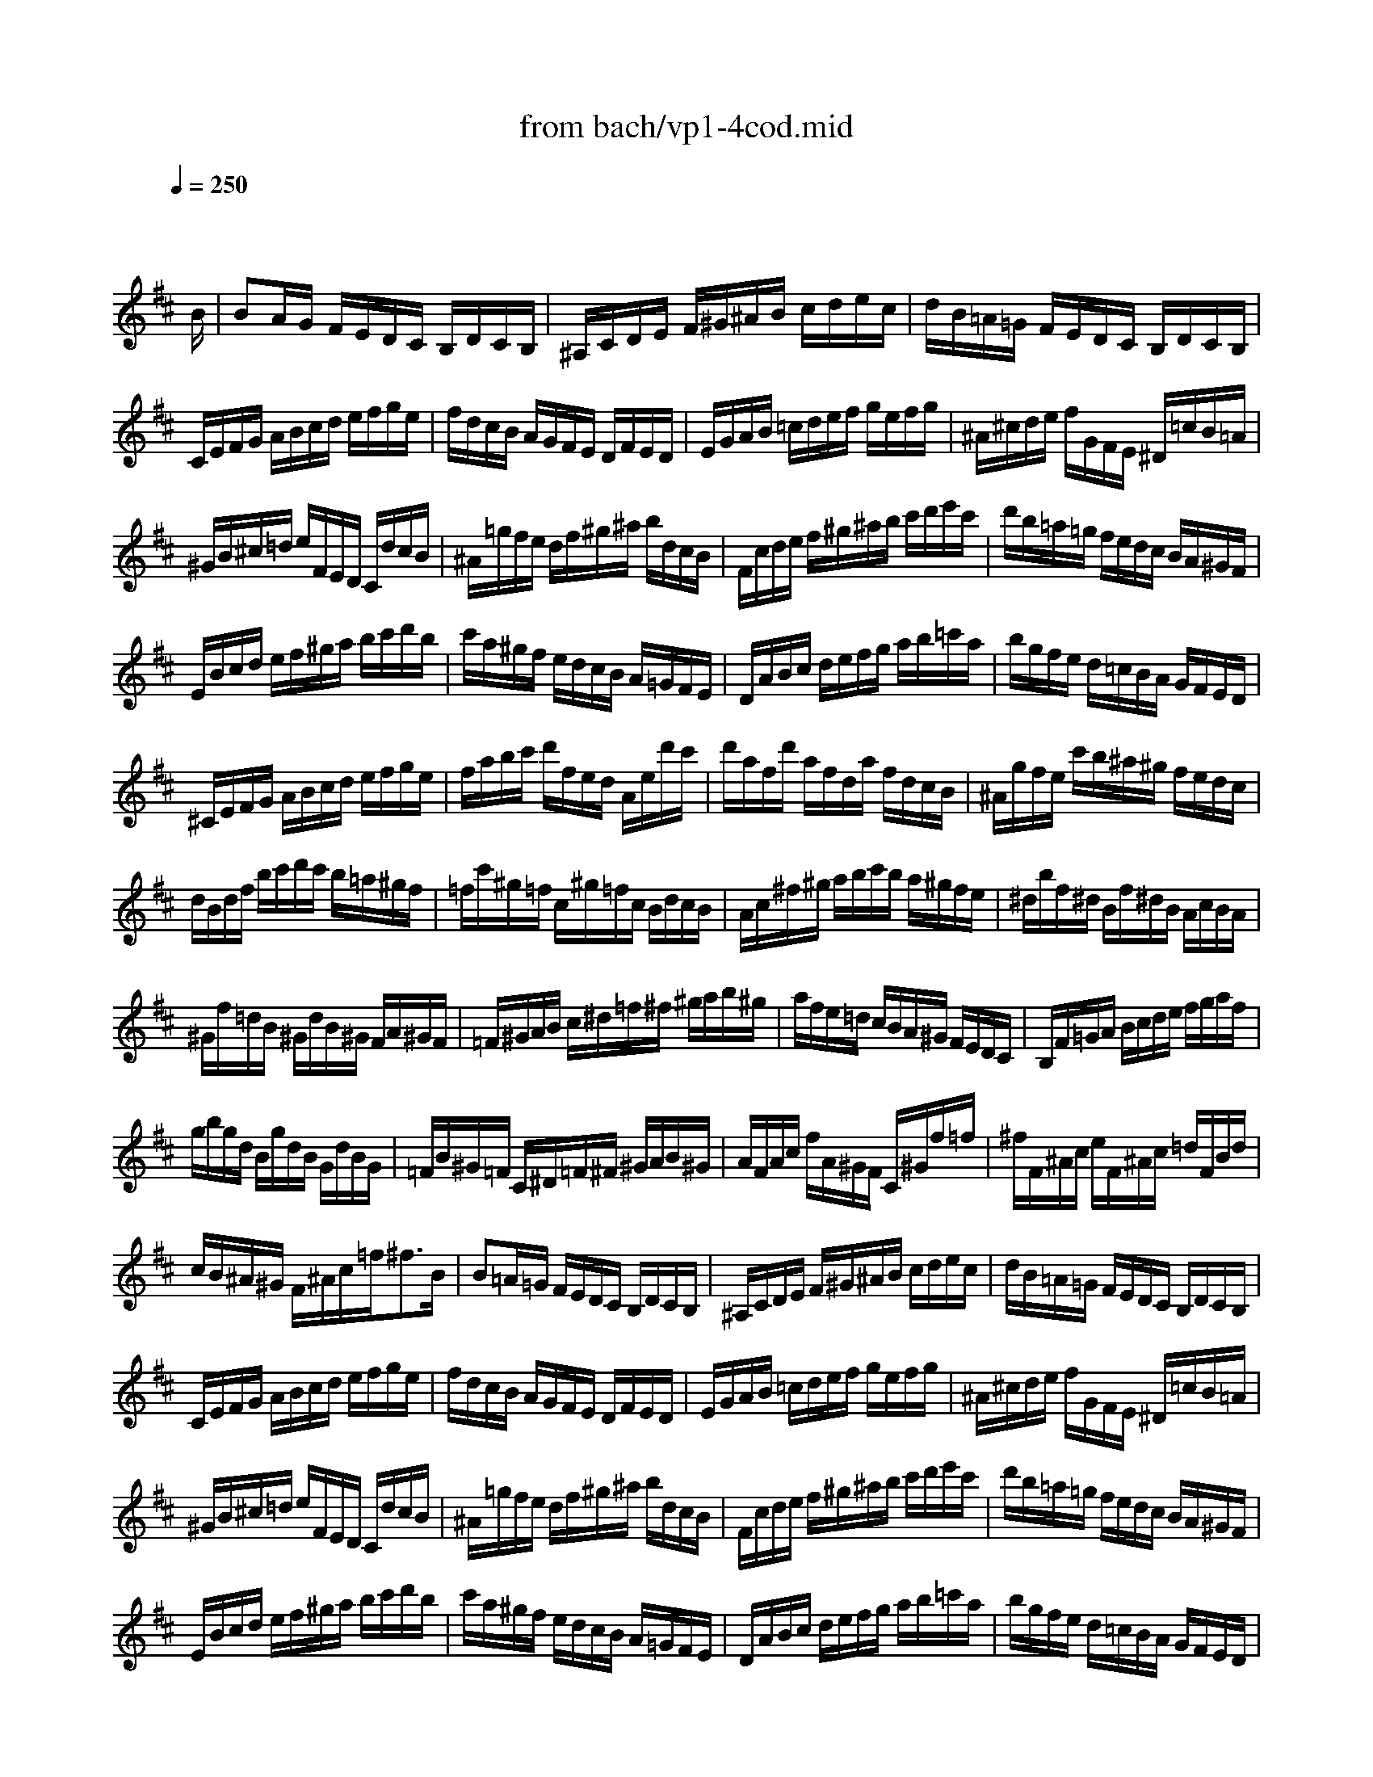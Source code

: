 X: 1
T: from bach/vp1-4cod.mid
M: 3/4
L: 1/8
Q:1/4=250
K:D % 2 sharps
% untitled
% Copyright \0xa9 1996 by David J. Grossman
% David J. Grossman
% A
% A'
% B
% B'
V:1
% Solo Violin
%%MIDI program 40
x4 x3/2
% untitled
% Copyright \0xa9 1996 by David J. Grossman
% David J. Grossman
B/2| \
% A
BA/2G/2 F/2E/2D/2C/2 B,/2D/2C/2B,/2| \
^A,/2C/2D/2E/2 F/2^G/2^A/2B/2 c/2d/2e/2c/2| \
d/2B/2=A/2=G/2 F/2E/2D/2C/2 B,/2D/2C/2B,/2|
C/2E/2F/2G/2 A/2B/2c/2d/2 e/2f/2g/2e/2| \
f/2d/2c/2B/2 A/2G/2F/2E/2 D/2F/2E/2D/2| \
E/2G/2A/2B/2 =c/2d/2e/2f/2 g/2e/2f/2g/2| \
^A/2^c/2d/2e/2 f/2G/2F/2E/2 ^D/2=c/2B/2=A/2|
^G/2B/2^c/2=d/2 e/2F/2E/2D/2 C/2d/2c/2B/2| \
^A/2=g/2f/2e/2 d/2f/2^g/2^a/2 b/2d/2c/2B/2| \
F/2c/2d/2e/2 f/2^g/2^a/2b/2 c'/2d'/2e'/2c'/2| \
d'/2b/2=a/2=g/2 f/2e/2d/2c/2 B/2A/2^G/2F/2|
E/2B/2c/2d/2 e/2f/2^g/2a/2 b/2c'/2d'/2b/2| \
c'/2a/2^g/2f/2 e/2d/2c/2B/2 A/2=G/2F/2E/2| \
D/2A/2B/2c/2 d/2e/2f/2g/2 a/2b/2=c'/2a/2| \
b/2g/2f/2e/2 d/2=c/2B/2A/2 G/2F/2E/2D/2|
^C/2E/2F/2G/2 A/2B/2c/2d/2 e/2f/2g/2e/2| \
f/2a/2b/2c'/2 d'/2f/2e/2d/2 A/2e/2d'/2c'/2| \
d'/2a/2f/2d'/2 a/2f/2d/2a/2 f/2d/2c/2B/2| \
^A/2g/2f/2e/2 c'/2b/2^a/2^g/2 f/2e/2d/2c/2|
d/2B/2d/2f/2 b/2c'/2d'/2c'/2 b/2=a/2^g/2f/2| \
=f/2c'/2^g/2=f/2 c/2^g/2=f/2c/2 B/2d/2c/2B/2| \
A/2c/2^f/2^g/2 a/2b/2c'/2b/2 a/2^g/2f/2e/2| \
^d/2b/2f/2^d/2 B/2f/2^d/2B/2 A/2c/2B/2A/2|
^G/2f/2=d/2B/2 ^G/2d/2B/2^G/2 F/2A/2^G/2F/2| \
=F/2^G/2A/2B/2 c/2^d/2=f/2^f/2 ^g/2a/2b/2^g/2| \
a/2f/2e/2=d/2 c/2B/2A/2^G/2 F/2E/2D/2C/2| \
B,/2F/2=G/2A/2 B/2c/2d/2e/2 f/2g/2a/2f/2|
g/2b/2g/2d/2 B/2g/2d/2B/2 G/2d/2B/2G/2| \
=F/2B/2^G/2=F/2 C/2^D/2=F/2^F/2 ^G/2A/2B/2^G/2| \
A/2F/2A/2c/2 f/2A/2^G/2F/2 C/2^G/2f/2=f/2| \
^f/2F/2^A/2c/2 e/2F/2^A/2c/2 =d/2F/2B/2d/2|
c/2B/2^A/2^G/2 F/2^A/2c/2=f<^fB/2| \
% A'
B=A/2=G/2 F/2E/2D/2C/2 B,/2D/2C/2B,/2| \
^A,/2C/2D/2E/2 F/2^G/2^A/2B/2 c/2d/2e/2c/2| \
d/2B/2=A/2=G/2 F/2E/2D/2C/2 B,/2D/2C/2B,/2|
C/2E/2F/2G/2 A/2B/2c/2d/2 e/2f/2g/2e/2| \
f/2d/2c/2B/2 A/2G/2F/2E/2 D/2F/2E/2D/2| \
E/2G/2A/2B/2 =c/2d/2e/2f/2 g/2e/2f/2g/2| \
^A/2^c/2d/2e/2 f/2G/2F/2E/2 ^D/2=c/2B/2=A/2|
^G/2B/2^c/2=d/2 e/2F/2E/2D/2 C/2d/2c/2B/2| \
^A/2=g/2f/2e/2 d/2f/2^g/2^a/2 b/2d/2c/2B/2| \
F/2c/2d/2e/2 f/2^g/2^a/2b/2 c'/2d'/2e'/2c'/2| \
d'/2b/2=a/2=g/2 f/2e/2d/2c/2 B/2A/2^G/2F/2|
E/2B/2c/2d/2 e/2f/2^g/2a/2 b/2c'/2d'/2b/2| \
c'/2a/2^g/2f/2 e/2d/2c/2B/2 A/2=G/2F/2E/2| \
D/2A/2B/2c/2 d/2e/2f/2g/2 a/2b/2=c'/2a/2| \
b/2g/2f/2e/2 d/2=c/2B/2A/2 G/2F/2E/2D/2|
^C/2E/2F/2G/2 A/2B/2c/2d/2 e/2f/2g/2e/2| \
f/2a/2b/2c'/2 d'/2f/2e/2d/2 A/2e/2d'/2c'/2| \
d'/2a/2f/2d'/2 a/2f/2d/2a/2 f/2d/2c/2B/2| \
^A/2g/2f/2e/2 c'/2b/2^a/2^g/2 f/2e/2d/2c/2|
d/2B/2d/2f/2 b/2c'/2d'/2c'/2 b/2=a/2^g/2f/2| \
=f/2c'/2^g/2=f/2 c/2^g/2=f/2c/2 B/2d/2c/2B/2| \
A/2c/2^f/2^g/2 a/2b/2c'/2b/2 a/2^g/2f/2e/2| \
^d/2b/2f/2^d/2 B/2f/2^d/2B/2 A/2c/2B/2A/2|
^G/2f/2=d/2B/2 ^G/2d/2B/2^G/2 F/2A/2^G/2F/2| \
=F/2^G/2A/2B/2 c/2^d/2=f/2^f/2 ^g/2a/2b/2^g/2| \
a/2f/2e/2=d/2 c/2B/2A/2^G/2 F/2E/2D/2C/2| \
B,/2F/2=G/2A/2 B/2c/2d/2e/2 f/2g/2a/2f/2|
g/2b/2g/2d/2 B/2g/2d/2B/2 G/2d/2B/2G/2| \
=F/2B/2^G/2=F/2 C/2^D/2=F/2^F/2 ^G/2A/2B/2^G/2| \
A/2F/2A/2c/2 f/2A/2^G/2F/2 C/2^G/2f/2=f/2| \
^f/2F/2^A/2c/2 e/2F/2^A/2c/2 =d/2F/2B/2d/2|
c/2B/2^A/2^G/2 F/2^A/2c/2=f<^fc/2| \
% B
c/2F/2^G/2^A/2 B/2c/2d/2e/2 f/2^g/2^a/2f/2| \
b/2f/2e/2d/2 c/2B/2^A/2^G/2 F/2E/2D/2C/2| \
D/2B,/2D/2F/2 B/2D/2F/2B/2 d/2B/2d/2f/2|
e/2d/2c/2B/2 =A/2=G/2F/2E/2 ^D/2=c/2B/2A/2| \
G/2E/2G/2B/2 e/2G/2B/2e/2 g/2e/2g/2b/2| \
a/2g/2f/2e/2 =d/2=c/2B/2A/2 ^G/2=f/2e/2d/2| \
=c/2A/2=c/2e/2 a/2b/2=c'/2b/2 a/2=g/2^f/2e/2|
^d/2B/2^d/2f/2 a/2g/2f/2e/2 ^d/2^c/2B/2A/2| \
G/2B/2e/2G/2 F/2A/2=d/2F/2 E/2G/2=c/2E/2| \
^D/2F/2A/2=c/2 B/2^c/2^d/2e/2 f/2g/2a/2f/2| \
g/2B/2E/2B/2 f/2B/2=D/2B/2 e/2A/2=C/2A/2|
d/2^G/2B,/2=C/2 D/2E/2F/2^G/2 A/2B/2=c/2d/2| \
e/2=c/2A/2B/2 =c/2d/2e/2f/2 =g/2a/2b/2=c'/2| \
^d/2b/2f/2^d/2 B/2f/2^d/2B/2 A/2=c/2B/2A/2| \
G/2B/2^c/2^d/2 e/2G/2F/2E/2 B,/2F/2e/2^d/2|
e/2E/2F/2G/2 A/2B/2c/2^d/2 e/2f/2g/2a/2| \
b/2c'/2=d'/2c'/2 b/2a/2^g/2f/2 e/2d/2c/2B/2| \
c/2d/2e/2d/2 c/2B/2A/2^G/2 F/2E/2D/2C/2| \
D/2E/2F/2E/2 D/2C/2B,/2A/2 ^G/2F/2E/2d/2|
c/2A/2c/2e/2 =g/2f/2e/2d/2 c/2B/2A/2G/2| \
F/2A/2d/2F/2 E/2G/2c/2E/2 D/2F/2B/2D/2| \
C/2E/2G/2B/2 A/2B/2c/2d/2 e/2f/2g/2e/2| \
f/2A/2D/2A/2 e/2A/2C/2A/2 d/2G/2B,/2G/2|
c/2G/2A,/2B,/2 C/2D/2E/2F/2 G/2B/2A/2G/2| \
F/2D/2F/2A/2 =c/2A/2=c/2f/2 a/2d/2f/2a/2| \
b/2=c'/2b/2a/2 g/2f/2e/2d/2 ^c/2B/2A/2G/2| \
F/2A/2B/2c/2 d/2F/2E/2D/2 A,/2E/2d/2c/2|
d/2A/2F/2d/2 A/2F/2D/2A/2 F/2D/2C/2B,/2| \
^A,/2G/2F/2E/2 c/2B/2^A/2^G/2 F/2E/2D/2C/2| \
D/2B,/2D/2F/2 B/2c/2d/2c/2 B/2=A/2^G/2F/2| \
=F/2C/2=F/2^G/2 c/2^G/2c/2=f/2 ^g/2d/2c/2B/2|
^A/2^f/2c/2^A/2 F/2c/2^A/2F/2 E/2=G/2F/2E/2| \
^D/2f/2^g/2=a/2 b/2c/2B/2A/2 ^G/2F/2E/2=D/2| \
C/2e/2f/2=g/2 a/2B/2A/2G/2 F/2E/2D/2=C/2| \
B,/2d/2e/2f/2 g/2A/2G/2F/2 E/2D/2^C/2B,/2|
^A,/2c/2d/2e/2 f/2G/2F/2E/2 ^D/2C/2B,/2=A,/2| \
^G,/2B,/2C/2=D/2 E/2F/2^G/2^A/2 B/2c/2d/2B/2| \
c/2f/2e/2d/2 c/2B/2^A/2^G/2 F/2E/2D/2C/2| \
D/2B,/2D/2F/2 B/2d/2f/2B/2 F/2B/2c/2^A/2|
B/2F/2B/2d/2 f/2e/2d/2c/2 B/2=A/2^G/2F/2| \
E/2F/2E/2d/2 b/2a/2b/2d/2 E/2F/2E/2d/2| \
c/2A/2c/2e/2 =g/2f/2e/2d/2 c/2B/2^A/2^G/2| \
F/2=G/2F/2e/2 c'/2b/2c'/2e/2 F/2G/2F/2e/2|
^d/2B/2^d/2f/2 =a/2g/2f/2e/2 ^d/2=c'/2b/2a/2| \
g/2f/2=f/2^f/2 ^c/2=d/2^A/2B/2 =F/2^F/2^A/2B/2| \
e/2^a/2c'/2e/2 d/2b/2c/2B/2 F/2c/2b/2^a/2| \
b/2d'/2b/2f/2 b/2f/2d/2f/2 d/2B/2f/2d/2|
B/2d/2B/2F/2 B/2F/2D/2F<B,c/2| \
% B'
c/2F/2^G/2^A/2 B/2c/2d/2e/2 f/2^g/2^a/2f/2| \
b/2f/2e/2d/2 c/2B/2^A/2^G/2 F/2E/2D/2C/2| \
D/2B,/2D/2F/2 B/2D/2F/2B/2 d/2B/2d/2f/2|
e/2d/2c/2B/2 =A/2=G/2F/2E/2 ^D/2=c/2B/2A/2| \
G/2E/2G/2B/2 e/2G/2B/2e/2 g/2e/2g/2b/2| \
a/2g/2f/2e/2 =d/2=c/2B/2A/2 ^G/2=f/2e/2d/2| \
=c/2A/2=c/2e/2 a/2b/2=c'/2b/2 a/2=g/2^f/2e/2|
^d/2B/2^d/2f/2 a/2g/2f/2e/2 ^d/2^c/2B/2A/2| \
G/2B/2e/2G/2 F/2A/2=d/2F/2 E/2G/2=c/2E/2| \
^D/2F/2A/2=c/2 B/2^c/2^d/2e/2 f/2g/2a/2f/2| \
g/2B/2E/2B/2 f/2B/2=D/2B/2 e/2A/2=C/2A/2|
d/2^G/2B,/2=C/2 D/2E/2F/2^G/2 A/2B/2=c/2d/2| \
e/2=c/2A/2B/2 =c/2d/2e/2f/2 =g/2a/2b/2=c'/2| \
^d/2b/2f/2^d/2 B/2f/2^d/2B/2 A/2=c/2B/2A/2| \
G/2B/2^c/2^d/2 e/2G/2F/2E/2 B,/2F/2e/2^d/2|
e/2E/2F/2G/2 A/2B/2c/2^d/2 e/2f/2g/2a/2| \
b/2c'/2=d'/2c'/2 b/2a/2^g/2f/2 e/2d/2c/2B/2| \
c/2d/2e/2d/2 c/2B/2A/2^G/2 F/2E/2D/2C/2| \
D/2E/2F/2E/2 D/2C/2B,/2A/2 ^G/2F/2E/2d/2|
c/2A/2c/2e/2 =g/2f/2e/2d/2 c/2B/2A/2G/2| \
F/2A/2d/2F/2 E/2G/2c/2E/2 D/2F/2B/2D/2| \
C/2E/2G/2B/2 A/2B/2c/2d/2 e/2f/2g/2e/2| \
f/2A/2D/2A/2 e/2A/2C/2A/2 d/2G/2B,/2G/2|
c/2G/2A,/2B,/2 C/2D/2E/2F/2 G/2B/2A/2G/2| \
F/2D/2F/2A/2 =c/2A/2=c/2f/2 a/2d/2f/2a/2| \
b/2=c'/2b/2a/2 g/2f/2e/2d/2 ^c/2B/2A/2G/2| \
F/2A/2B/2c/2 d/2F/2E/2D/2 A,/2E/2d/2c/2|
d/2A/2F/2d/2 A/2F/2D/2A/2 F/2D/2C/2B,/2| \
^A,/2G/2F/2E/2 c/2B/2^A/2^G/2 F/2E/2D/2C/2| \
D/2B,/2D/2F/2 B/2c/2d/2c/2 B/2=A/2^G/2F/2| \
=F/2C/2=F/2^G/2 c/2^G/2c/2=f/2 ^g/2d/2c/2B/2|
^A/2^f/2c/2^A/2 F/2c/2^A/2F/2 E/2=G/2F/2E/2| \
^D/2f/2^g/2=a/2 b/2c/2B/2A/2 ^G/2F/2E/2=D/2| \
C/2e/2f/2=g/2 a/2B/2A/2G/2 F/2E/2D/2=C/2| \
B,/2d/2e/2f/2 g/2A/2G/2F/2 E/2D/2^C/2B,/2|
^A,/2c/2d/2e/2 f/2G/2F/2E/2 ^D/2C/2B,/2=A,/2| \
^G,/2B,/2C/2=D/2 E/2F/2^G/2^A/2 B/2c/2d/2B/2| \
c/2f/2e/2d/2 c/2B/2^A/2^G/2 F/2E/2D/2C/2| \
D/2B,/2D/2F/2 B/2d/2f/2B/2 F/2B/2c/2^A/2|
B/2F/2B/2d/2 f/2e/2d/2c/2 B/2=A/2^G/2F/2| \
E/2F/2E/2d/2 b/2a/2b/2d/2 E/2F/2E/2d/2| \
c/2A/2c/2e/2 =g/2f/2e/2d/2 c/2B/2^A/2^G/2| \
F/2=G/2F/2e/2 c'/2b/2c'/2e/2 F/2G/2F/2e/2|
^d/2B/2^d/2f/2 =a/2g/2f/2e/2 ^d/2=c'/2b/2a/2| \
g/2f/2=f/2^f/2 ^c/2=d/2^A/2B/2 =F/2^F/2^A/2B/2| \
e/2^a/2c'/2e/2 d/2b/2c/2B/2 F/2c/2b/2^a/2| \
b/2d'/2b/2f/2 b/2f/2d/2f/2 d/2B/2f/2d/2|
B/2d/2B/2F/2 B/2F/2D/2F<B,
% --------------------------------------
% Johann Sebastian Bach  (1685-1750)
% Six Sonatas and Partitas for Solo Violin
% --------------------------------------
% Partita No. 1 in B minor - BWV 1002
% 4th Movement: Double: Presto  ( Corrente )
% --------------------------------------
% Sequenced with Cakewalk Pro Audio by
% David J. Grossman - dave@unpronounceable.com
% This and other Bach MIDI files can be found at:
% Dave's J.S. Bach Page
% http://www.unpronounceable.com/bach
% --------------------------------------
% Original Filename: vp1-4cod.mid
% Last Modified: February 22, 1997
